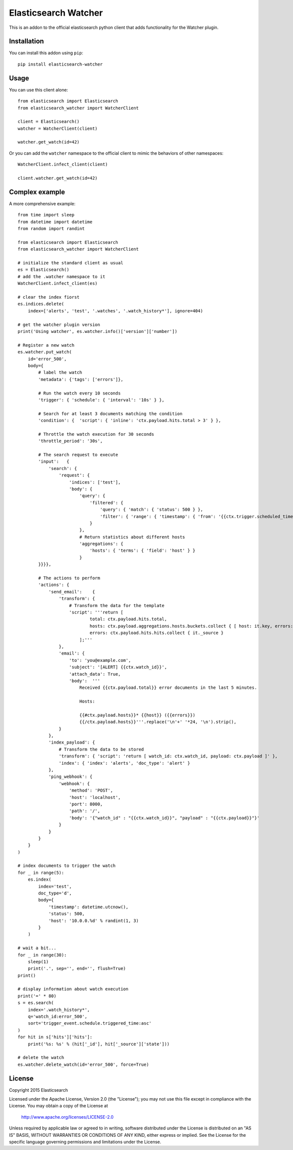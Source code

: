 Elasticsearch Watcher
=====================

This is an addon to the official elasticsearch python client that adds
functionality for the Watcher plugin. 

Installation
------------

You can install this addon using ``pip``::

    pip install elasticsearch-watcher

Usage
-----

You can use this client alone::

    from elasticsearch import Elasticsearch
    from elasticsearch_watcher import WatcherClient

    client = Elasticsearch()
    watcher = WatcherClient(client)

    watcher.get_watch(id=42)

Or you can add the ``watcher`` namespace to the official client to mimic the
behaviors of other namespaces::

    WatcherClient.infect_client(client)

    client.watcher.get_watch(id=42)

Complex example
---------------

A more comprehensive example::

    from time import sleep
    from datetime import datetime
    from random import randint

    from elasticsearch import Elasticsearch
    from elasticsearch_watcher import WatcherClient

    # initialize the standard client as usual
    es = Elasticsearch()
    # add the .watcher namespace to it
    WatcherClient.infect_client(es)

    # clear the index fiorst
    es.indices.delete(
        index=['alerts', 'test', '.watches', '.watch_history*'], ignore=404)

    # get the watcher plugin version
    print('Using watcher', es.watcher.info()['version']['number'])

    # Register a new watch
    es.watcher.put_watch(
        id='error_500',
        body={
            # label the watch
            'metadata': {'tags': ['errors']},

            # Run the watch every 10 seconds
            'trigger': { 'schedule': { 'interval': '10s' } },
    
            # Search for at least 3 documents matching the condition
            'condition': {  'script': { 'inline': 'ctx.payload.hits.total > 3' } },
    
            # Throttle the watch execution for 30 seconds
            'throttle_period': '30s',
    
            # The search request to execute
            'input':   {
                'search': {
                    'request': {
                        'indices': ['test'],
                        'body': {
                            'query': {
                                'filtered': {
                                    'query': { 'match': { 'status': 500 } },
                                    'filter': { 'range': { 'timestamp': { 'from': '{{ctx.trigger.scheduled_time}}||-5m', 'to': '{{ctx.trigger.triggered_time}}' } } }
                                }
                            },
                            # Return statistics about different hosts
                            'aggregations': {
                                'hosts': { 'terms': { 'field': 'host' } }
                            }
            }}}},
    
            # The actions to perform
            'actions': {
                'send_email':    {
                    'transform': {
                        # Transform the data for the template
                        'script': '''return [
                                total: ctx.payload.hits.total,
                                hosts: ctx.payload.aggregations.hosts.buckets.collect { [ host: it.key, errors: it.doc_count ] },
                                errors: ctx.payload.hits.hits.collect { it._source } 
                            ];'''
                    },
                    'email': {
                        'to': 'you@example.com',
                        'subject': '[ALERT] {{ctx.watch_id}}',
                        'attach_data': True,
                        'body':  '''
                            Received {{ctx.payload.total}} error documents in the last 5 minutes.

                            Hosts:

                            {{#ctx.payload.hosts}}* {{host}} ({{errors}})
                            {{/ctx.payload.hosts}}'''.replace('\n'+' '*24, '\n').strip(),
                    }
                },
                'index_payload': {
                    # Transform the data to be stored
                    'transform': { 'script': 'return [ watch_id: ctx.watch_id, payload: ctx.payload ]' },
                    'index': { 'index': 'alerts', 'doc_type': 'alert' }
                },
                'ping_webhook': {
                    'webhook': {
                        'method': 'POST',
                        'host': 'localhost',
                        'port': 8000,
                        'path': '/',
                        'body': '{"watch_id" : "{{ctx.watch_id}}", "payload" : "{{ctx.payload}}"}'
                    }
                }
            }
        }
    )

    # index documents to trigger the watch
    for _ in range(5):
        es.index(
            index='test',
            doc_type='d',
            body={
                'timestamp': datetime.utcnow(),
                'status': 500,
                'host': '10.0.0.%d' % randint(1, 3)
            }
        )

    # wait a bit...
    for _ in range(30):
        sleep(1)
        print('.', sep='', end='', flush=True)
    print()

    # display information about watch execution
    print('=' * 80)
    s = es.search(
        index='.watch_history*',
        q='watch_id:error_500',
        sort='trigger_event.schedule.triggered_time:asc'
    )
    for hit in s['hits']['hits']:
        print('%s: %s' % (hit['_id'], hit['_source']['state']))

    # delete the watch
    es.watcher.delete_watch(id='error_500', force=True)


License
-------

Copyright 2015 Elasticsearch

Licensed under the Apache License, Version 2.0 (the "License");
you may not use this file except in compliance with the License.
You may obtain a copy of the License at

    http://www.apache.org/licenses/LICENSE-2.0

Unless required by applicable law or agreed to in writing, software
distributed under the License is distributed on an "AS IS" BASIS,
WITHOUT WARRANTIES OR CONDITIONS OF ANY KIND, either express or implied.
See the License for the specific language governing permissions and
limitations under the License.

